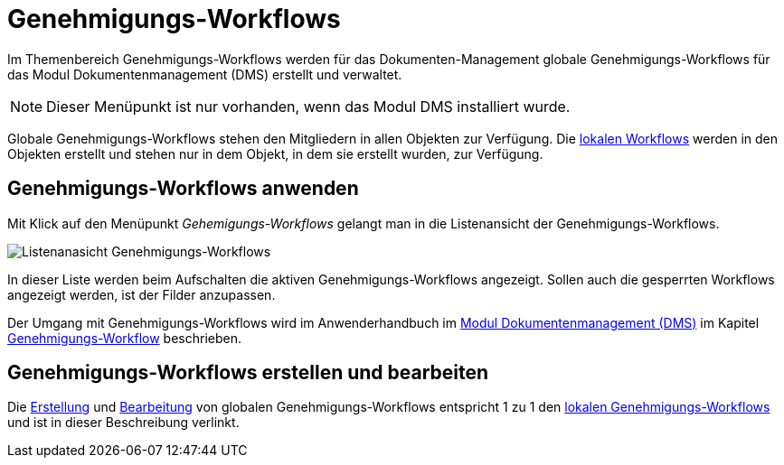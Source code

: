 = Genehmigungs-Workflows
:doctype: article
:icons: font
:imagesdir: ../images/
:web-xmera: https://docs.xmera.de

Im Themenbereich Genehmigungs-Workflows werden für das Dokumenten-Management globale Genehmigungs-Workflows für das Modul Dokumentenmanagement (DMS) erstellt und verwaltet.

[NOTE]
Dieser Menüpunkt ist nur vorhanden, wenn das Modul DMS installiert wurde.

Globale Genehmigungs-Workflows stehen den Mitgliedern in allen Objekten zur Verfügung. Die xref:anwenderhandbuch:dokumentenmanagement.adoc#_workflows_erstellen[lokalen Workflows] werden in den Objekten erstellt und stehen nur in dem Objekt, in dem sie erstellt wurden, zur Verfügung. 

== Genehmigungs-Workflows anwenden

Mit Klick auf den Menüpunkt _Gehemigungs-Workflows_ gelangt man in die Listenansicht der Genehmigungs-Workflows.

image:adminhandbuch/genehmigungs-workflows_liste.png[Listenanasicht Genehmigungs-Workflows]

In dieser Liste werden beim Aufschalten die aktiven Genehmigungs-Workflows angezeigt. Sollen auch die gesperrten Workflows angezeigt werden, ist der Filder anzupassen.

Der Umgang mit Genehmigungs-Workflows wird im Anwenderhandbuch im xref:anwenderhandbuch:dokumentenmanagement.adoc[Modul Dokumentenmanagement (DMS)] im Kapitel xref:anwenderhandbuch:dokumentenmanagement.adoc#-genehmigungs_workflow[Genehmigungs-Workflow] beschrieben.

== Genehmigungs-Workflows erstellen und bearbeiten

Die xref:anwenderhandbuch:dokumentenmanagement.adoc#_workflows_erstellen[Erstellung] und xref:anwenderhandbuch:dokumentenmanagement.adoc#_workflows_bearbeiten[Bearbeitung] von globalen Genehmigungs-Workflows entspricht 1 zu 1 den xref:anwenderhandbuch:dokumentenmanagement.adoc#_workflows_erstellen[lokalen Genehmigungs-Workflows] und ist in dieser Beschreibung verlinkt.